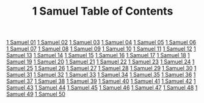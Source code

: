 #+TITLE: 1 Samuel Table of Contents

[[file:09-1SA01.org][1 Samuel 01]]
[[file:09-1SA02.org][1 Samuel 02]]
[[file:09-1SA03.org][1 Samuel 03]]
[[file:09-1SA04.org][1 Samuel 04]]
[[file:09-1SA05.org][1 Samuel 05]]
[[file:09-1SA06.org][1 Samuel 06]]
[[file:09-1SA07.org][1 Samuel 07]]
[[file:09-1SA08.org][1 Samuel 08]]
[[file:09-1SA09.org][1 Samuel 09]]
[[file:09-1SA10.org][1 Samuel 10]]
[[file:09-1SA11.org][1 Samuel 11]]
[[file:09-1SA12.org][1 Samuel 12]]
[[file:09-1SA13.org][1 Samuel 13]]
[[file:09-1SA14.org][1 Samuel 14]]
[[file:09-1SA15.org][1 Samuel 15]]
[[file:09-1SA16.org][1 Samuel 16]]
[[file:09-1SA17.org][1 Samuel 17]]
[[file:09-1SA18.org][1 Samuel 18]]
[[file:09-1SA19.org][1 Samuel 19]]
[[file:09-1SA20.org][1 Samuel 20]]
[[file:09-1SA21.org][1 Samuel 21]]
[[file:09-1SA22.org][1 Samuel 22]]
[[file:09-1SA23.org][1 Samuel 23]]
[[file:09-1SA24.org][1 Samuel 24]]
[[file:09-1SA25.org][1 Samuel 25]]
[[file:09-1SA26.org][1 Samuel 26]]
[[file:09-1SA27.org][1 Samuel 27]]
[[file:09-1SA28.org][1 Samuel 28]]
[[file:09-1SA29.org][1 Samuel 29]]
[[file:09-1SA30.org][1 Samuel 30]]
[[file:09-1SA31.org][1 Samuel 31]]
[[file:09-1SA32.org][1 Samuel 32]]
[[file:09-1SA33.org][1 Samuel 33]]
[[file:09-1SA34.org][1 Samuel 34]]
[[file:09-1SA35.org][1 Samuel 35]]
[[file:09-1SA36.org][1 Samuel 36]]
[[file:09-1SA37.org][1 Samuel 37]]
[[file:09-1SA38.org][1 Samuel 38]]
[[file:09-1SA39.org][1 Samuel 39]]
[[file:09-1SA40.org][1 Samuel 40]]
[[file:09-1SA41.org][1 Samuel 41]]
[[file:09-1SA42.org][1 Samuel 42]]
[[file:09-1SA43.org][1 Samuel 43]]
[[file:09-1SA44.org][1 Samuel 44]]
[[file:09-1SA45.org][1 Samuel 45]]
[[file:09-1SA46.org][1 Samuel 46]]
[[file:09-1SA47.org][1 Samuel 47]]
[[file:09-1SA48.org][1 Samuel 48]]
[[file:09-1SA49.org][1 Samuel 49]]
[[file:09-1SA50.org][1 Samuel 50]]
